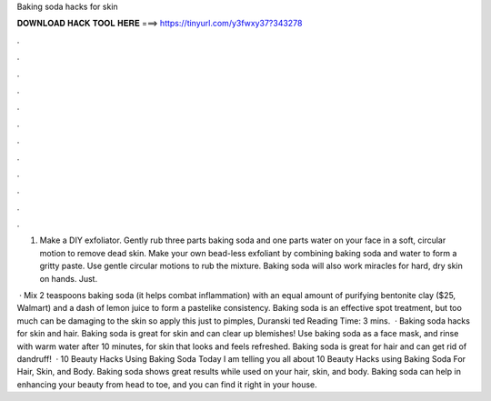 Baking soda hacks for skin



𝐃𝐎𝐖𝐍𝐋𝐎𝐀𝐃 𝐇𝐀𝐂𝐊 𝐓𝐎𝐎𝐋 𝐇𝐄𝐑𝐄 ===> https://tinyurl.com/y3fwxy37?343278



.



.



.



.



.



.



.



.



.



.



.



.

1. Make a DIY exfoliator. Gently rub three parts baking soda and one parts water on your face in a soft, circular motion to remove dead skin. Make your own bead-less exfoliant by combining baking soda and water to form a gritty paste. Use gentle circular motions to rub the mixture. Baking soda will also work miracles for hard, dry skin on hands. Just.

 · Mix 2 teaspoons baking soda (it helps combat inflammation) with an equal amount of purifying bentonite clay ($25, Walmart) and a dash of lemon juice to form a pastelike consistency. Baking soda is an effective spot treatment, but too much can be damaging to the skin so apply this just to pimples, Duranski ted Reading Time: 3 mins.  · Baking soda hacks for skin and hair. Baking soda is great for skin and can clear up blemishes! Use baking soda as a face mask, and rinse with warm water after 10 minutes, for skin that looks and feels refreshed. Baking soda is great for hair and can get rid of dandruff!  · 10 Beauty Hacks Using Baking Soda Today I am telling you all about 10 Beauty Hacks using Baking Soda For Hair, Skin, and Body. Baking soda shows great results while used on your hair, skin, and body. Baking soda can help in enhancing your beauty from head to toe, and you can find it right in your house.
